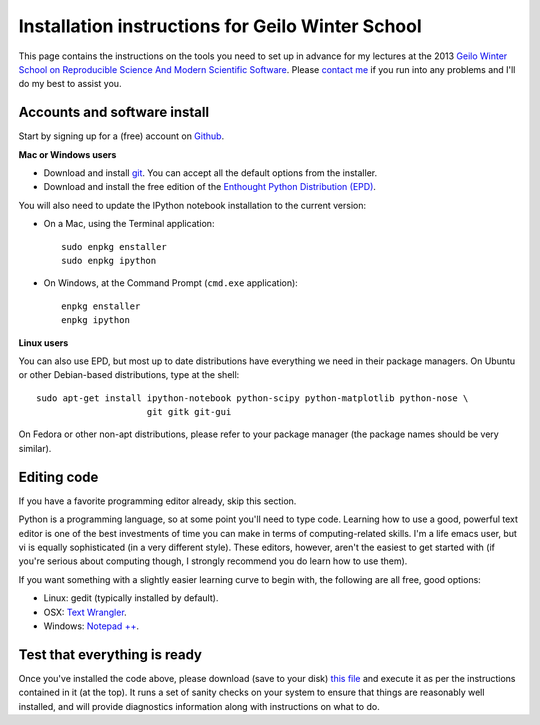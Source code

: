 ===================================================
 Installation instructions for Geilo Winter School
===================================================

This page contains the instructions on the tools you need to set up in advance
for my lectures at the 2013 `Geilo Winter School on Reproducible Science And
Modern Scientific Software
<http://www.sintef.no/Projectweb/eVITA/Winter-Schools/2013>`_.  Please `contact
me <Fernando.Perez@berkeley.edu>`_ if you run into any problems and I'll do my
best to assist you.


Accounts and software install
=============================

Start by signing up for a (free) account on `Github <http://github.com>`_.

**Mac or Windows users**

- Download and install `git <http://git-scm.com/downloads>`_.  You can accept
  all the default options from the installer.

- Download and install the free edition of the `Enthought Python Distribution
  (EPD) <https://www.enthought.com/products/epd_free.php>`_. 

You will also need to update the IPython notebook installation to the current
version:

* On a Mac, using the Terminal application::

    sudo enpkg enstaller
    sudo enpkg ipython

* On Windows, at the Command Prompt (``cmd.exe`` application)::

    enpkg enstaller
    enpkg ipython

**Linux users**

You can also use EPD, but most up to date distributions have everything we need
in their package managers.  On Ubuntu or other Debian-based distributions, type
at the shell::

    sudo apt-get install ipython-notebook python-scipy python-matplotlib python-nose \
                         git gitk git-gui

On Fedora or other non-apt distributions, please refer to your package manager
(the package names should be very similar).


Editing code
============

If you have a favorite programming editor already, skip this section.

Python is a programming language, so at some point you'll need to type code.
Learning how to use a good, powerful text editor is one of the best investments
of time you can make in terms of computing-related skills.  I'm a life emacs
user, but vi is equally sophisticated (in a very different style).  These
editors, however, aren't the easiest to get started with (if you're serious
about computing though, I strongly recommend you do learn how to use them).

If you want something with a slightly easier learning curve to begin with, the
following are all free, good options:

* Linux: gedit (typically installed by default).
* OSX: `Text Wrangler <http://www.barebones.com/products/textwrangler>`_.
* Windows: `Notepad ++ <http://notepad-plus-plus.org>`_.


Test that everything is ready
=============================

Once you've installed the code above, please download (save to your disk) `this
file <workshop_checklist.py>`_ and execute it as per the instructions contained
in it (at the top).  It runs a set of sanity checks on your system to ensure
that things are reasonably well installed, and will provide diagnostics
information along with instructions on what to do.
